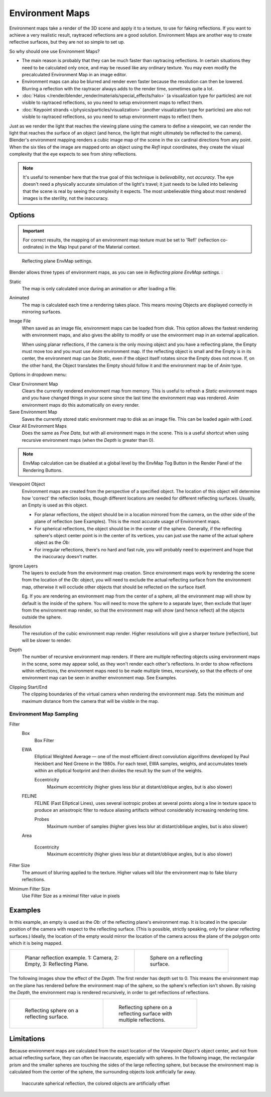 
..    TODO/Review: {{review|text=area filter|im=update screenshot?}} .


****************
Environment Maps
****************

Environment maps take a render of the 3D scene and apply it to a texture,
to use for faking reflections. If you want to achieve a very realistic result,
raytraced reflections are a good solution.
Environment Maps are another way to create reflective surfaces,
but they are not so simple to set up.

So why should one use Environment Maps?

- The main reason is probably that they can be much faster than raytracing reflections.
  In certain situations they need to be calculated only once, and may be reused like any ordinary texture.
  You may even modify the precalculated Environment Map in an image editor.
- Environment maps can also be blurred and render even faster because the resolution can then be lowered.
  Blurring a reflection with the raytracer always adds to the render time, sometimes quite a lot.
- :doc:`Halos </render/blender_render/materials/special_effects/halo>`
  (a visualization type for particles) are not visible to raytraced reflections,
  so you need to setup environment maps to reflect them.
- :doc:`Keypoint strands </physics/particles/visualization>`
  (another visualization type for particles) are also not visible to raytraced reflections,
  so you need to setup environment maps to reflect them.

Just as we render the light that reaches the viewing plane using the camera to define a
viewpoint, we can render the light that reaches the
surface of an object (and hence, the light that might ultimately be reflected to the camera).
Blender's environment mapping renders a
cubic image map of the scene in the six cardinal directions from any point. When the six tiles
of the image are mapped onto an object using the *Refl* input coordinates,
they create the visual complexity that the eye expects to see from shiny reflections.


.. note::

   It's useful to remember here that the true goal of this technique is *believability*,
   not *accuracy*. The eye doesn't need a physically accurate simulation of the light's travel;
   it just needs to be lulled into believing that the scene is real by seeing the complexity it
   expects. The most unbelievable thing about most rendered images is the sterility,
   not the inaccuracy.


Options
=======

.. important::

   For correct results, the mapping of an environment map texture must be set to 'Refl'
   (reflection co-ordinates) in the Map Input panel of the Material context.


.. figure:: /images/Doc26-textures-envMap-panel.jpg

   Reflecting plane EnvMap settings.


Blender allows three types of environment maps,
as you can see in *Reflecting plane EnvMap settings.* :

Static
   The map is only calculated once during an animation or after loading a file.
Animated
   The map is calculated each time a rendering takes place.
   This means moving Objects are displayed correctly in mirroring surfaces.
Image File
   When saved as an image file, environment maps can be loaded from disk.
   This option allows the fastest rendering with environment maps,
   and also gives the ability to modify or use the environment map in an external application.

   When using planar reflections, if the camera is the only moving object and you have a reflecting plane,
   the Empty must move too and you must use *Anim* environment map.
   If the reflecting object is small and the Empty is in its center, the environment map can be *Static*,
   even if the object itself rotates since the Empty does not move. If, on the other hand,
   the Object translates the Empty should follow it and the environment map be of *Anim* type.


Options in dropdown menu:

Clear Environment Map
   Clears the currently rendered environment map from memory.
   This is useful to refresh a *Static* environment maps and you have changed
   things in your scene since the last time the environment map was rendered.
   *Anim* environment maps do this automatically on every render.
Save Environment Map
   Saves the currently stored static environment map to disk as an image file. This can be loaded again with *Load*.
Clear All Environment Maps
   Does the same as *Free Data*, but with all environment maps in the scene.
   This is a useful shortcut when using recursive environment maps (when the *Depth* is greater than 0).


.. note::

   EnvMap calculation can be disabled at a global level by the EnvMap Tog Button in the Render
   Panel of the Rendering Buttons.


Viewpoint Object
   Environment maps are created from the perspective of a specified object.
   The location of this object will determine how 'correct' the reflection looks,
   though different locations are needed for different reflecting surfaces.
   Usually, an Empty is used as this object.

   - For planar reflections, the object should be in a location mirrored from the camera,
     on the other side of the plane of reflection (see Examples).
     This is the most accurate usage of Environment maps.
   - For spherical reflections, the object should be in the center of the sphere. Generally,
     if the reflecting sphere's object center point is in the center of its vertices,
     you can just use the name of the actual sphere object as the *Ob:*
   - For irregular reflections, there's no hard and fast rule,
     you will probably need to experiment and hope that the inaccuracy doesn't matter.

Ignore Layers
   The layers to exclude from the environment map creation.
   Since environment maps work by rendering the scene from the location of the *Ob:* object,
   you will need to exclude the actual reflecting surface from the environment map,
   otherwise it will occlude other objects that should be reflected on the surface itself.

   Eg. If you are rendering an environment map from the center of a sphere,
   all the environment map will show by default is the inside of the sphere.
   You will need to move the sphere to a separate layer, then exclude that layer from the environment map render,
   so that the environment map will show (and hence reflect) all the objects outside the sphere.


Resolution
   The resolution of the cubic environment map render. Higher resolutions will give a sharper texture (reflection),
   but will be slower to render.

Depth
   The number of recursive environment map renders.
   If there are multiple reflecting objects using environment maps in the scene, some may appear solid,
   as they won't render each other's reflections. In order to show reflections within reflections,
   the environment maps need to be made multiple times, recursively,
   so that the effects of one environment map can be seen in another environment map. See Examples.


Clipping Start/End
   The clipping boundaries of the virtual camera when rendering the environment map.
   Sets the minimum and maximum distance from the camera that will be visible in the map.


Environment Map Sampling
------------------------

Filter
   Box
      Box Filter
   EWA
      Elliptical Weighted Average —
      one of the most efficient direct convolution algorithms developed by Paul Heckbert and Ned Greene in the 1980s.
      For each texel, EWA samples, weights,
      and accumulates texels within an elliptical footprint and then divides the result by the sum of the weights.

      Eccentricity
         Maximum eccentricity (higher gives less blur at distant/oblique angles, but is also slower)
   FELINE
      FELINE (Fast Elliptical Lines),
      uses several isotropic probes at several points along a line in texture space
      to produce an anisotropic filter to reduce aliasing artifacts without considerably increasing rendering time.

      Probes
         Maximum number of samples (higher gives less blur at distant/oblique angles, but is also slower)

   Area

      Eccentricity
         Maximum eccentricity (higher gives less blur at distant/oblique angles, but is also slower)


Filter Size
   The amount of blurring applied to the texture.
   Higher values will blur the environment map to fake blurry reflections.

Minimum Filter Size
   Use Filter Size as a minimal filter value in pixels


Examples
========

In this example,
an empty is used as the *Ob:* of the reflecting plane's environment map.
It is located in the specular position of the camera with respect to the reflecting surface.
(This is possible, strictly speaking, only for planar reflecting surfaces.) Ideally, the
location of the empty would mirror the location of the camera across the plane of the polygon
onto which it is being mapped.

.. list-table::

   * - .. figure:: /images/Manual-Part-IV-EnvMap01-2.40.jpg
          :width: 300px
          :figwidth: 300px

          Planar reflection example. 1: Camera, 2: Empty, 3: Reflecting Plane.

     - .. figure:: /images/Manual-Part-IV-EnvMap04.jpg
          :width: 200px
          :figwidth: 200px

          Sphere on a reflecting surface.


The following images show the effect of the *Depth*.
The first render has depth set to 0. This means the environment map on the plane has rendered
before the environment map of the sphere, so the sphere's reflection isn't shown.
By raising the *Depth*, the environment map is rendered recursively,
in order to get reflections of reflections.

.. list-table::

   * - .. figure:: /images/Manual-Part-IV-EnvMap05.jpg
          :width: 200px
          :figwidth: 200px

          Reflecting sphere on a reflecting surface.

     - .. figure:: /images/Manual-Part-IV-EnvMap06.jpg
          :width: 200px
          :figwidth: 200px

          Reflecting sphere on a reflecting surface with multiple
          reflections.


Limitations
===========

Because environment maps are calculated from the exact location of the *Viewpoint Object's* object center,
and not from actual reflecting surface, they can often be inaccurate, especially with spheres.
In the following image, the rectangular prism and the smaller spheres
are touching the sides of the large reflecting sphere,
but because the environment map is calculated from the center of the sphere,
the surrounding objects look artificially far away.


.. figure:: /images/Manual-envmap-offset.jpg

   Inaccurate spherical reflection, the colored objects are artificially offset


